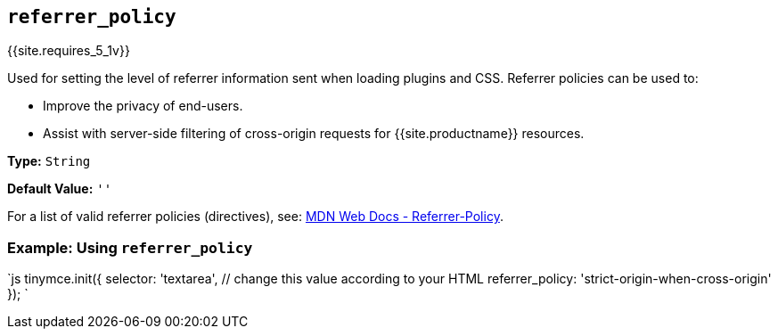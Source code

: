 == `referrer_policy`

{{site.requires_5_1v}}

Used for setting the level of referrer information sent when loading plugins and CSS. Referrer policies can be used to:

* Improve the privacy of end-users.
* Assist with server-side filtering of cross-origin requests for {{site.productname}} resources.

*Type:* `String`

*Default Value:* `''`

For a list of valid referrer policies (directives), see: https://developer.mozilla.org/en-US/docs/Web/HTTP/Headers/Referrer-Policy[MDN Web Docs - Referrer-Policy].

=== Example: Using `referrer_policy`

`js
tinymce.init({
  selector: 'textarea',  // change this value according to your HTML
  referrer_policy: 'strict-origin-when-cross-origin'
});
`
